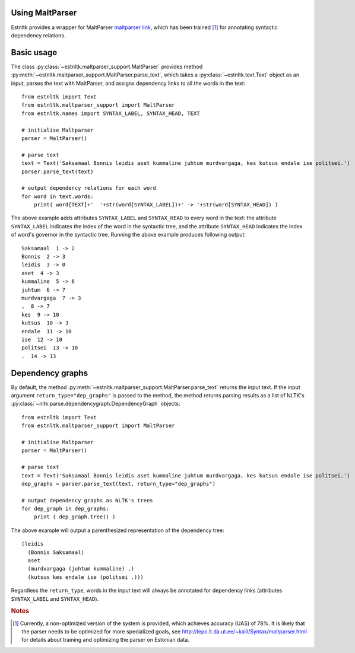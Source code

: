 Using MaltParser
==================================

Estnltk provides a wrapper for MaltParser `maltparser link`_, which has been trained [#]_ for annotating syntactic dependency relations.

.. _maltparser link: http://www.maltparser.org/

Basic usage
=============

The class :py:class:`~estnltk.maltparser_support.MaltParser` provides method :py:meth:`~estnltk.maltparser_support.MaltParser.parse_text`, which takes a :py:class:`~estnltk.text.Text` object as an input, parses the text with MaltParser, and assigns dependency links to all the words in the text::

    from estnltk import Text
    from estnltk.maltparser_support import MaltParser
    from estnltk.names import SYNTAX_LABEL, SYNTAX_HEAD, TEXT

    # initialise Maltparser
    parser = MaltParser()

    # parse text
    text = Text('Saksamaal Bonnis leidis aset kummaline juhtum murdvargaga, kes kutsus endale ise politsei.')
    parser.parse_text(text)

    # output dependency relations for each word
    for word in text.words:
        print( word[TEXT]+'  '+str(word[SYNTAX_LABEL])+' -> '+str(word[SYNTAX_HEAD]) )
    
The above example adds attributes ``SYNTAX_LABEL`` and ``SYNTAX_HEAD`` to every word in the text: the attribute ``SYNTAX_LABEL`` indicates the index of the word in the syntactic tree, and the attribute ``SYNTAX_HEAD`` indicates the index of word's governor in the syntactic tree. Running the above example produces following output::

    Saksamaal  1 -> 2
    Bonnis  2 -> 3
    leidis  3 -> 0
    aset  4 -> 3
    kummaline  5 -> 6
    juhtum  6 -> 7
    murdvargaga  7 -> 3
    ,  8 -> 7
    kes  9 -> 10
    kutsus  10 -> 3
    endale  11 -> 10
    ise  12 -> 10
    politsei  13 -> 10
    .  14 -> 13

Dependency graphs
==================

By default, the method :py:meth:`~estnltk.maltparser_support.MaltParser.parse_text` returns the input text. 
If the input argument ``return_type="dep_graphs"`` is passed to the method, the method returns parsing results as a list of NLTK's :py:class:`~nltk.parse.dependencygraph.DependencyGraph` objects::

    from estnltk import Text
    from estnltk.maltparser_support import MaltParser

    # initialise Maltparser
    parser = MaltParser()

    # parse text
    text = Text('Saksamaal Bonnis leidis aset kummaline juhtum murdvargaga, kes kutsus endale ise politsei.')
    dep_graphs = parser.parse_text(text, return_type="dep_graphs")
    
    # output dependency graphs as NLTK's trees
    for dep_graph in dep_graphs:
        print ( dep_graph.tree() )

The above example will output a parenthesized representation of the dependency tree::

    (leidis
      (Bonnis Saksamaal)
      aset
      (murdvargaga (juhtum kummaline) ,)
      (kutsus kes endale ise (politsei .)))

Regardless the ``return_type``, words in the input text will always be annotated for dependency links (attributes ``SYNTAX_LABEL`` and ``SYNTAX_HEAD``).


.. rubric:: Notes

.. [#] Currently, a non-optimized version of the system is provided, which achieves accuracy (UAS) of 78%. It is likely that the parser needs to be optimized for more specialized goals, see http://lepo.it.da.ut.ee/~kaili/Syntax/maltparser.html for details about training and optimizing the parser on Estonian data.